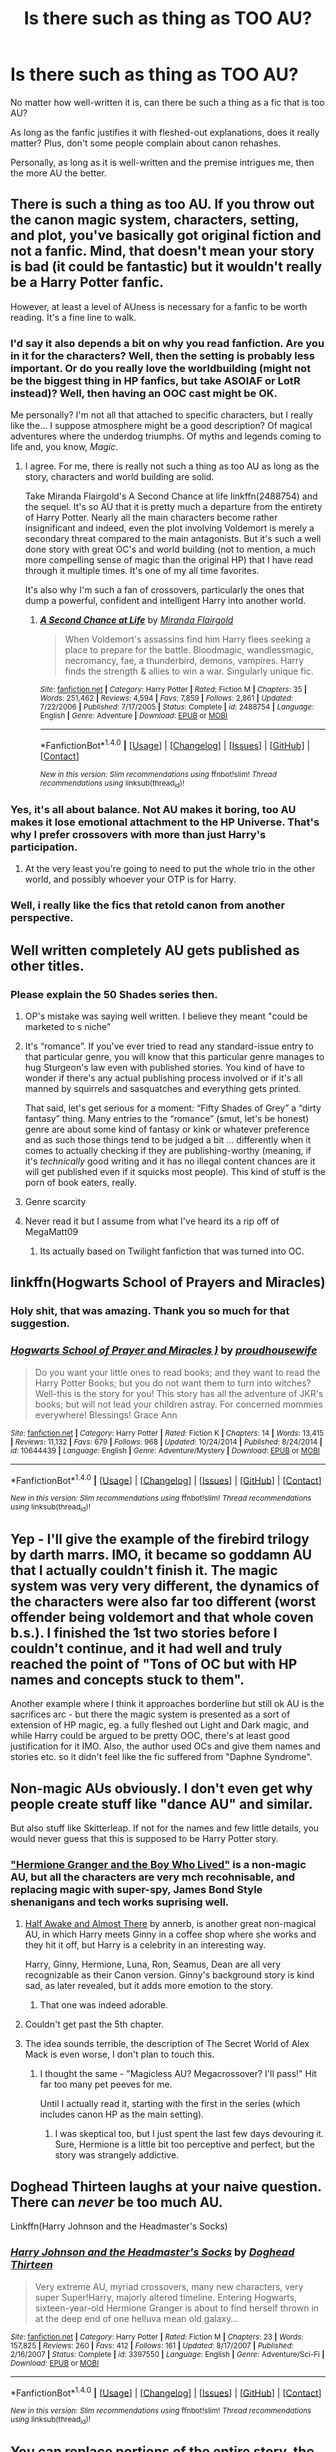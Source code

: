 #+TITLE: Is there such as thing as TOO AU?

* Is there such as thing as TOO AU?
:PROPERTIES:
:Author: Dux-El52
:Score: 11
:DateUnix: 1501878496.0
:DateShort: 2017-Aug-05
:FlairText: Discussion
:END:
No matter how well-written it is, can there be such a thing as a fic that is too AU?

As long as the fanfic justifies it with fleshed-out explanations, does it really matter? Plus, don't some people complain about canon rehashes.

Personally, as long as it is well-written and the premise intrigues me, then the more AU the better.


** There is such a thing as too AU. If you throw out the canon magic system, characters, setting, and plot, you've basically got original fiction and not a fanfic. Mind, that doesn't mean your story is bad (it could be fantastic) but it wouldn't really be a Harry Potter fanfic.

However, at least a level of AUness is necessary for a fanfic to be worth reading. It's a fine line to walk.
:PROPERTIES:
:Author: Full-Paragon
:Score: 37
:DateUnix: 1501879330.0
:DateShort: 2017-Aug-05
:END:

*** I'd say it also depends a bit on why you read fanfiction. Are you in it for the characters? Well, then the setting is probably less important. Or do you really love the worldbuilding (might not be the biggest thing in HP fanfics, but take ASOIAF or LotR instead)? Well, then having an OOC cast might be OK.

Me personally? I'm not all that attached to specific characters, but I really like the... I suppose atmosphere might be a good description? Of magical adventures where the underdog triumphs. Of myths and legends coming to life and, you know, /Magic/.
:PROPERTIES:
:Author: Dansel
:Score: 5
:DateUnix: 1501918866.0
:DateShort: 2017-Aug-05
:END:

**** I agree. For me, there is really not such a thing as too AU as long as the story, characters and world building are solid.

Take Miranda Flairgold's A Second Chance at life linkffn(2488754) and the sequel. It's so AU that it is pretty much a departure from the entirety of Harry Potter. Nearly all the main characters become rather insignificant and indeed, even the plot involving Voldemort is merely a secondary threat compared to the main antagonists. But it's such a well done story with great OC's and world building (not to mention, a much more compelling sense of magic than the original HP) that I have read through it multiple times. It's one of my all time favorites.

It's also why I'm such a fan of crossovers, particularly the ones that dump a powerful, confident and intelligent Harry into another world.
:PROPERTIES:
:Author: cyclicalbeats
:Score: 3
:DateUnix: 1501956096.0
:DateShort: 2017-Aug-05
:END:

***** [[http://www.fanfiction.net/s/2488754/1/][*/A Second Chance at Life/*]] by [[https://www.fanfiction.net/u/100447/Miranda-Flairgold][/Miranda Flairgold/]]

#+begin_quote
  When Voldemort's assassins find him Harry flees seeking a place to prepare for the battle. Bloodmagic, wandlessmagic, necromancy, fae, a thunderbird, demons, vampires. Harry finds the strength & allies to win a war. Singularly unique fic.
#+end_quote

^{/Site/: [[http://www.fanfiction.net/][fanfiction.net]] *|* /Category/: Harry Potter *|* /Rated/: Fiction M *|* /Chapters/: 35 *|* /Words/: 251,462 *|* /Reviews/: 4,594 *|* /Favs/: 7,859 *|* /Follows/: 2,861 *|* /Updated/: 7/22/2006 *|* /Published/: 7/17/2005 *|* /Status/: Complete *|* /id/: 2488754 *|* /Language/: English *|* /Genre/: Adventure *|* /Download/: [[http://www.ff2ebook.com/old/ffn-bot/index.php?id=2488754&source=ff&filetype=epub][EPUB]] or [[http://www.ff2ebook.com/old/ffn-bot/index.php?id=2488754&source=ff&filetype=mobi][MOBI]]}

--------------

*FanfictionBot*^{1.4.0} *|* [[[https://github.com/tusing/reddit-ffn-bot/wiki/Usage][Usage]]] | [[[https://github.com/tusing/reddit-ffn-bot/wiki/Changelog][Changelog]]] | [[[https://github.com/tusing/reddit-ffn-bot/issues/][Issues]]] | [[[https://github.com/tusing/reddit-ffn-bot/][GitHub]]] | [[[https://www.reddit.com/message/compose?to=tusing][Contact]]]

^{/New in this version: Slim recommendations using/ ffnbot!slim! /Thread recommendations using/ linksub(thread_id)!}
:PROPERTIES:
:Author: FanfictionBot
:Score: 1
:DateUnix: 1501956107.0
:DateShort: 2017-Aug-05
:END:


*** Yes, it's all about balance. Not AU makes it boring, too AU makes it lose emotional attachment to the HP Universe. That's why I prefer crossovers with more than just Harry's participation.
:PROPERTIES:
:Author: InquisitorCOC
:Score: 8
:DateUnix: 1501883288.0
:DateShort: 2017-Aug-05
:END:

**** At the very least you're going to need to put the whole trio in the other world, and possibly whoever your OTP is for Harry.
:PROPERTIES:
:Author: Full-Paragon
:Score: 2
:DateUnix: 1501883366.0
:DateShort: 2017-Aug-05
:END:


*** Well, i really like the fics that retold canon from another perspective.
:PROPERTIES:
:Author: ferruleeffect
:Score: 1
:DateUnix: 1502014121.0
:DateShort: 2017-Aug-06
:END:


** Well written completely AU gets published as other titles.
:PROPERTIES:
:Author: herO_wraith
:Score: 14
:DateUnix: 1501880877.0
:DateShort: 2017-Aug-05
:END:

*** Please explain the 50 Shades series then.
:PROPERTIES:
:Author: Freshenstein
:Score: 3
:DateUnix: 1501910609.0
:DateShort: 2017-Aug-05
:END:

**** OP's mistake was saying well written. I believe they meant "could be marketed to s niche"
:PROPERTIES:
:Author: Nyetbyte
:Score: 9
:DateUnix: 1501916492.0
:DateShort: 2017-Aug-05
:END:


**** It's “romance”. If you've ever tried to read any standard-issue entry to that particular genre, you will know that this particular genre manages to hug Sturgeon's law even with published stories. You kind of have to wonder if there's any actual publishing process involved or if it's all manned by squirrels and sasquatches and everything gets printed.

That said, let's get serious for a moment: “Fifty Shades of Grey” a “dirty fantasy” thing. Many entries to the “romance” (smut, let's be honest) genre are about some kind of fantasy or kink or whatever preference and as such those things tend to be judged a bit ... differently when it comes to actually checking if they are publishing-worthy (meaning, if it's /technically/ good writing and it has no illegal content chances are it will get published even if it squicks most people). This kind of stuff is the porn of book eaters, really.
:PROPERTIES:
:Author: Kazeto
:Score: 3
:DateUnix: 1501943593.0
:DateShort: 2017-Aug-05
:END:


**** Genre scarcity
:PROPERTIES:
:Author: healzsham
:Score: 1
:DateUnix: 1501917589.0
:DateShort: 2017-Aug-05
:END:


**** Never read it but I assume from what I've heard its a rip off of MegaMatt09
:PROPERTIES:
:Author: herO_wraith
:Score: 1
:DateUnix: 1501924961.0
:DateShort: 2017-Aug-05
:END:

***** Its actually based on Twilight fanfiction that was turned into OC.
:PROPERTIES:
:Author: Freshenstein
:Score: 2
:DateUnix: 1501925741.0
:DateShort: 2017-Aug-05
:END:


** linkffn(Hogwarts School of Prayers and Miracles)
:PROPERTIES:
:Author: Ch1pp
:Score: 11
:DateUnix: 1501881950.0
:DateShort: 2017-Aug-05
:END:

*** Holy shit, that was amazing. Thank you so much for that suggestion.
:PROPERTIES:
:Author: Rit_Zien
:Score: 8
:DateUnix: 1501894300.0
:DateShort: 2017-Aug-05
:END:


*** [[http://www.fanfiction.net/s/10644439/1/][*/Hogwarts School of Prayer and Miracles )/*]] by [[https://www.fanfiction.net/u/5953252/proudhousewife][/proudhousewife/]]

#+begin_quote
  Do you want your little ones to read books; and they want to read the Harry Potter Books; but you do not want them to turn into witches? Well-this is the story for you! This story has all the adventure of JKR's books; but will not lead your children astray. For concerned mommies everywhere! Blessings! Grace Ann
#+end_quote

^{/Site/: [[http://www.fanfiction.net/][fanfiction.net]] *|* /Category/: Harry Potter *|* /Rated/: Fiction K *|* /Chapters/: 14 *|* /Words/: 13,415 *|* /Reviews/: 11,132 *|* /Favs/: 679 *|* /Follows/: 968 *|* /Updated/: 10/24/2014 *|* /Published/: 8/24/2014 *|* /id/: 10644439 *|* /Language/: English *|* /Genre/: Adventure/Mystery *|* /Download/: [[http://www.ff2ebook.com/old/ffn-bot/index.php?id=10644439&source=ff&filetype=epub][EPUB]] or [[http://www.ff2ebook.com/old/ffn-bot/index.php?id=10644439&source=ff&filetype=mobi][MOBI]]}

--------------

*FanfictionBot*^{1.4.0} *|* [[[https://github.com/tusing/reddit-ffn-bot/wiki/Usage][Usage]]] | [[[https://github.com/tusing/reddit-ffn-bot/wiki/Changelog][Changelog]]] | [[[https://github.com/tusing/reddit-ffn-bot/issues/][Issues]]] | [[[https://github.com/tusing/reddit-ffn-bot/][GitHub]]] | [[[https://www.reddit.com/message/compose?to=tusing][Contact]]]

^{/New in this version: Slim recommendations using/ ffnbot!slim! /Thread recommendations using/ linksub(thread_id)!}
:PROPERTIES:
:Author: FanfictionBot
:Score: 2
:DateUnix: 1501881982.0
:DateShort: 2017-Aug-05
:END:


** Yep - I'll give the example of the firebird trilogy by darth marrs. IMO, it became so goddamn AU that I actually couldn't finish it. The magic system was very very different, the dynamics of the characters were also far too different (worst offender being voldemort and that whole coven b.s.). I finished the 1st two stories before I couldn't continue, and it had well and truly reached the point of "Tons of OC but with HP names and concepts stuck to them".

Another example where I think it approaches borderline but still ok AU is the sacrifices arc - but there the magic system is presented as a sort of extension of HP magic, eg. a fully fleshed out Light and Dark magic, and while Harry could be argued to be pretty OOC, there's at least good justification for it IMO. Also, the author used OCs and give them names and stories etc. so it didn't feel like the fic suffered from "Daphne Syndrome".
:PROPERTIES:
:Author: Strategist01
:Score: 12
:DateUnix: 1501885679.0
:DateShort: 2017-Aug-05
:END:


** Non-magic AUs obviously. I don't even get why people create stuff like "dance AU" and similar.

But also stuff like Skitterleap. If not for the names and few little details, you would never guess that this is supposed to be Harry Potter story.
:PROPERTIES:
:Author: Satanniel
:Score: 16
:DateUnix: 1501884253.0
:DateShort: 2017-Aug-05
:END:

*** [[https://www.tthfanfic.org/story.php?no=30822]["Hermione Granger and the Boy Who Lived"]] is a non-magic AU, but all the characters are very mch recohnisable, and replacing magic with super-spy, James Bond Style shenanigans and tech works suprising well.
:PROPERTIES:
:Author: Starfox5
:Score: 9
:DateUnix: 1501906777.0
:DateShort: 2017-Aug-05
:END:

**** [[http://archiveofourown.org/works/8941561/chapters/20467861][Half Awake and Almost There]] by annerb, is another great non-magical AU, in which Harry meets Ginny in a coffee shop where she works and they hit it off, but Harry is a celebrity in an interesting way.

Harry, Ginny, Hermione, Luna, Ron, Seamus, Dean are all very recognizable as their Canon version. Ginny's background story is kind sad, as later revealed, but it adds more emotion to the story.
:PROPERTIES:
:Author: InquisitorCOC
:Score: 7
:DateUnix: 1501910451.0
:DateShort: 2017-Aug-05
:END:

***** That one was indeed adorable.
:PROPERTIES:
:Author: jenorama_CA
:Score: 2
:DateUnix: 1502033469.0
:DateShort: 2017-Aug-06
:END:


**** Couldn't get past the 5th chapter.
:PROPERTIES:
:Author: kontad
:Score: 2
:DateUnix: 1501935182.0
:DateShort: 2017-Aug-05
:END:


**** The idea sounds terrible, the description of The Secret World of Alex Mack is even worse, I don't plan to touch this.
:PROPERTIES:
:Author: Satanniel
:Score: -1
:DateUnix: 1501959404.0
:DateShort: 2017-Aug-05
:END:

***** I thought the same - "Magicless AU? Megacrossover? I'll pass!" Hit far too many pet peeves for me.

Until I actually read it, starting with the first in the series (which includes canon HP as the main setting).
:PROPERTIES:
:Author: Starfox5
:Score: 2
:DateUnix: 1501960519.0
:DateShort: 2017-Aug-05
:END:

****** I was skeptical too, but I just spent the last few days devouring it. Sure, Hermione is a little bit too perceptive and perfect, but the story was strangely addictive.
:PROPERTIES:
:Author: findurowndestiny
:Score: 3
:DateUnix: 1502238994.0
:DateShort: 2017-Aug-09
:END:


** Doghead Thirteen laughs at your naive question. There can /never/ be too much AU.

Linkffn(Harry Johnson and the Headmaster's Socks)
:PROPERTIES:
:Author: Averant
:Score: 5
:DateUnix: 1501904326.0
:DateShort: 2017-Aug-05
:END:

*** [[http://www.fanfiction.net/s/3397550/1/][*/Harry Johnson and the Headmaster's Socks/*]] by [[https://www.fanfiction.net/u/1205826/Doghead-Thirteen][/Doghead Thirteen/]]

#+begin_quote
  Very extreme AU, myriad crossovers, many new characters, very super Super!Harry, majorly altered timeline. Entering Hogwarts, sixteen-year-old Hermione Granger is about to find herself thrown in at the deep end of one helluva mean old galaxy...
#+end_quote

^{/Site/: [[http://www.fanfiction.net/][fanfiction.net]] *|* /Category/: Harry Potter *|* /Rated/: Fiction M *|* /Chapters/: 23 *|* /Words/: 157,825 *|* /Reviews/: 260 *|* /Favs/: 412 *|* /Follows/: 161 *|* /Updated/: 8/17/2007 *|* /Published/: 2/16/2007 *|* /Status/: Complete *|* /id/: 3397550 *|* /Language/: English *|* /Genre/: Adventure/Sci-Fi *|* /Download/: [[http://www.ff2ebook.com/old/ffn-bot/index.php?id=3397550&source=ff&filetype=epub][EPUB]] or [[http://www.ff2ebook.com/old/ffn-bot/index.php?id=3397550&source=ff&filetype=mobi][MOBI]]}

--------------

*FanfictionBot*^{1.4.0} *|* [[[https://github.com/tusing/reddit-ffn-bot/wiki/Usage][Usage]]] | [[[https://github.com/tusing/reddit-ffn-bot/wiki/Changelog][Changelog]]] | [[[https://github.com/tusing/reddit-ffn-bot/issues/][Issues]]] | [[[https://github.com/tusing/reddit-ffn-bot/][GitHub]]] | [[[https://www.reddit.com/message/compose?to=tusing][Contact]]]

^{/New in this version: Slim recommendations using/ ffnbot!slim! /Thread recommendations using/ linksub(thread_id)!}
:PROPERTIES:
:Author: FanfictionBot
:Score: 1
:DateUnix: 1501904357.0
:DateShort: 2017-Aug-05
:END:


** You can replace portions of the entire story, the setting, characters, lore, magical system, and make an AU but for each person there is going to be a different point at which they say "this isnt even hp anymore" or "this just isnt my cup of tea".

Iv read fics where Harry was raised completely differently leading to a very different adventurous/action hero type character, with a quantified magic system, and multiple settings, but i didnt walk away and it felt to me like harry potter.

Iv tried reading wrong boy who lived, redeemed or good bad guy, non magical, marauder era, founder era, harry's kids, and a few other AU's and just completely walked away from them because they weren't what i was looking for.
:PROPERTIES:
:Author: PaladinHayden
:Score: 3
:DateUnix: 1501926552.0
:DateShort: 2017-Aug-05
:END:


** linkffn(2554200)
:PROPERTIES:
:Author: corisilvermoon
:Score: 4
:DateUnix: 1501904996.0
:DateShort: 2017-Aug-05
:END:

*** [[http://www.fanfiction.net/s/2554200/1/][*/HHHHHHHHHHHHHHHHHHHHHHHHHHHHHH/*]] by [[https://www.fanfiction.net/u/883930/Secondpillow][/Secondpillow/]]

#+begin_quote
  Harry Potter eventually eats a sandwich and discusses life with a famous author.
#+end_quote

^{/Site/: [[http://www.fanfiction.net/][fanfiction.net]] *|* /Category/: Harry Potter *|* /Rated/: Fiction T *|* /Chapters/: 10 *|* /Words/: 2,847 *|* /Reviews/: 1,176 *|* /Favs/: 1,023 *|* /Follows/: 364 *|* /Updated/: 2/25/2015 *|* /Published/: 8/27/2005 *|* /id/: 2554200 *|* /Language/: English *|* /Genre/: Angst/Romance *|* /Characters/: Bellatrix L., Seamus F. *|* /Download/: [[http://www.ff2ebook.com/old/ffn-bot/index.php?id=2554200&source=ff&filetype=epub][EPUB]] or [[http://www.ff2ebook.com/old/ffn-bot/index.php?id=2554200&source=ff&filetype=mobi][MOBI]]}

--------------

*FanfictionBot*^{1.4.0} *|* [[[https://github.com/tusing/reddit-ffn-bot/wiki/Usage][Usage]]] | [[[https://github.com/tusing/reddit-ffn-bot/wiki/Changelog][Changelog]]] | [[[https://github.com/tusing/reddit-ffn-bot/issues/][Issues]]] | [[[https://github.com/tusing/reddit-ffn-bot/][GitHub]]] | [[[https://www.reddit.com/message/compose?to=tusing][Contact]]]

^{/New in this version: Slim recommendations using/ ffnbot!slim! /Thread recommendations using/ linksub(thread_id)!}
:PROPERTIES:
:Author: FanfictionBot
:Score: 2
:DateUnix: 1501905063.0
:DateShort: 2017-Aug-05
:END:

**** AHHH YESS I LOVE YOU FUCKSLAYER
:PROPERTIES:
:Author: Katagma
:Score: 1
:DateUnix: 1502255970.0
:DateShort: 2017-Aug-09
:END:


** Yes. You need to be canon compliant in some way. You can write a fic with a completely different magic system, if you keep everyone in character. Or a bunch of OCs in the HP world. Or many variations on these.

If you change everything than it's just shitty original fiction.
:PROPERTIES:
:Author: EpicBeardMan
:Score: 2
:DateUnix: 1501903315.0
:DateShort: 2017-Aug-05
:END:


** There's definitetly a point where it's no longer HP Fanfiction and is instead an original story in it's own right. It can still be enjoyable but so completely not HP that it really doesn't classify as such.

I personally don't enjoy reading stories where character personalities are drastically different (excluding humour/comedy), but don't mind stories that are set in a different universe with different/or no magic, if the characters are recognisable. Oddly there are some 'extreme' AU stories that I feel capture the essence of the text more than supposedly 'canon compliant' stories.
:PROPERTIES:
:Author: elizabnthe
:Score: 2
:DateUnix: 1501936572.0
:DateShort: 2017-Aug-05
:END:


** In my experience, there are two types of AU that I'll read: different universe with recognizable characters (they're not ooc despite the different circumstances) or same (similar) universe with characters that have different personalities and are a bit ooc. For me, if it's different universe with ooc characters, it's not a fic anymore , but a original work. That's when it get's to AU.
:PROPERTIES:
:Author: betterthanpenonpaper
:Score: 2
:DateUnix: 1501969337.0
:DateShort: 2017-Aug-06
:END:


** There is a point where it just becomes its own thing. And at that point, why not change the character names and write an entirely new universe?
:PROPERTIES:
:Author: UndeadBBQ
:Score: 1
:DateUnix: 1501925615.0
:DateShort: 2017-Aug-05
:END:


** I think there is - as in stories where Harry isn't in the story, /at all/.

To my knowledge, the only such stories that fit that criteria are Alexandra Quick.
:PROPERTIES:
:Score: -2
:DateUnix: 1501881991.0
:DateShort: 2017-Aug-05
:END:

*** You can make a story without Harry that's not AU at all. Alexandra is AU because of its lack of consistency with (mostly establilished later) canon, not because lack of Harry.
:PROPERTIES:
:Author: Satanniel
:Score: 6
:DateUnix: 1501884116.0
:DateShort: 2017-Aug-05
:END:
